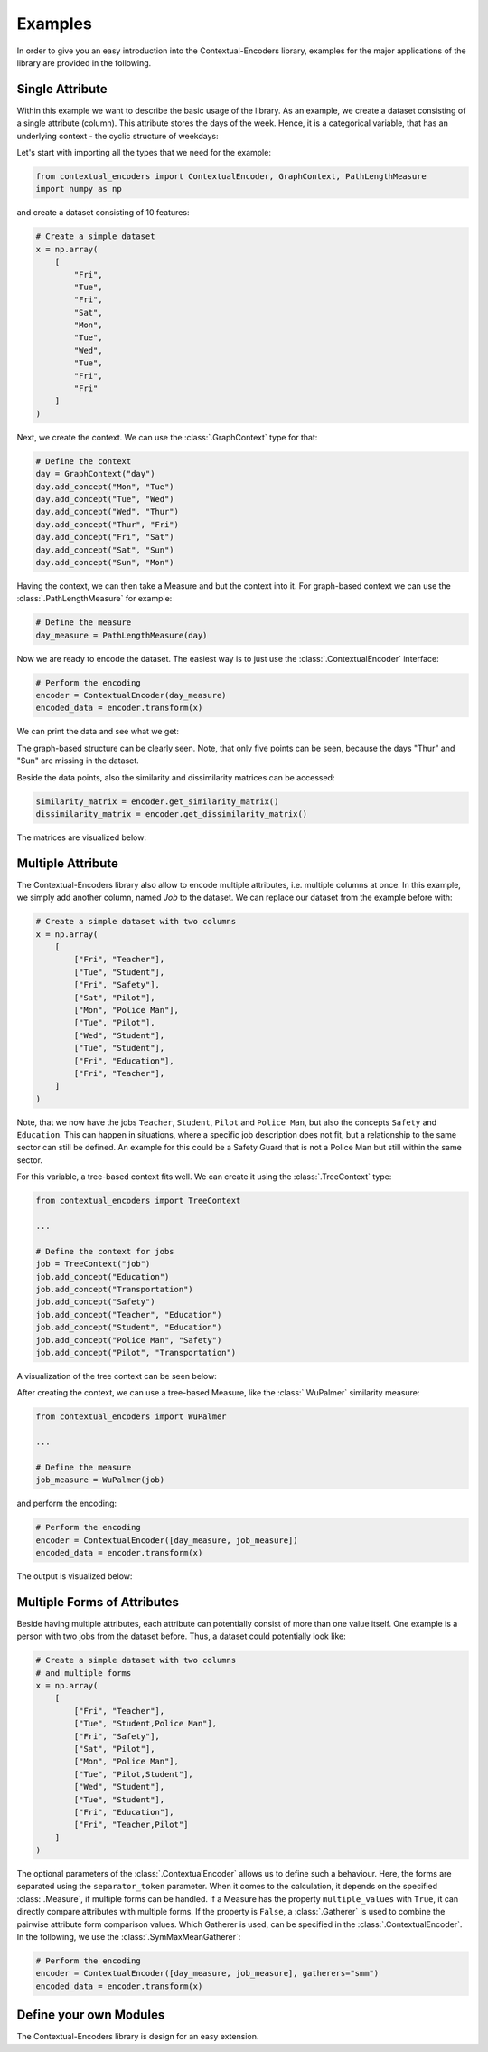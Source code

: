 Examples
===============================================

In order to give you an easy introduction into the Contextual-Encoders library,
examples for the major applications of the library are provided in the following.

Single Attribute
+++++++++++++++++++++++++++++++++++++++++++++++

Within this example we want to describe the basic usage of the library.
As an example, we create a dataset consisting of a single attribute (column).
This attribute stores the days of the week. Hence, it is a categorical variable,
that has an underlying context - the cyclic structure of weekdays:

.. image:: https://raw.githubusercontent.com/StuttgarterDotNet/contextual-encoders/main/docs/_static/weekdays.svg
    :align: center

Let's start with importing all the types that we need for the example:

.. code:: python

    from contextual_encoders import ContextualEncoder, GraphContext, PathLengthMeasure
    import numpy as np

and create a dataset consisting of 10 features:

.. code:: python

    # Create a simple dataset
    x = np.array(
        [
            "Fri",
            "Tue",
            "Fri",
            "Sat",
            "Mon",
            "Tue",
            "Wed",
            "Tue",
            "Fri",
            "Fri"
        ]
    )

Next, we create the context. We can use the :class:`.GraphContext` type for that:

.. code:: python

    # Define the context
    day = GraphContext("day")
    day.add_concept("Mon", "Tue")
    day.add_concept("Tue", "Wed")
    day.add_concept("Wed", "Thur")
    day.add_concept("Thur", "Fri")
    day.add_concept("Fri", "Sat")
    day.add_concept("Sat", "Sun")
    day.add_concept("Sun", "Mon")

Having the context, we can then take a Measure and but the context into it.
For graph-based context we can use the :class:`.PathLengthMeasure` for example:

.. code:: python

    # Define the measure
    day_measure = PathLengthMeasure(day)

Now we are ready to encode the dataset. The easiest way is to just use the :class:`.ContextualEncoder` interface:

.. code:: python

    # Perform the encoding
    encoder = ContextualEncoder(day_measure)
    encoded_data = encoder.transform(x)

We can print the data and see what we get:

.. image:: https://github.com/StuttgarterDotNet/contextual-encoders/blob/main/docs/_static/readme_example_euclidean_data_points.png?raw=true
   :align: center

The graph-based structure can be clearly seen.
Note, that only five points can be seen, because the days "Thur" and "Sun" are missing in the dataset.


Beside the data points, also the similarity and dissimilarity matrices can be accessed:

.. code:: python

    similarity_matrix = encoder.get_similarity_matrix()
    dissimilarity_matrix = encoder.get_dissimilarity_matrix()

The matrices are visualized below:

|sim| |dissim|

.. |sim| image:: https://github.com/StuttgarterDotNet/contextual-encoders/blob/main/docs/_static/readme_example_similarity_matrix.png?raw=true
    :width: 49%
.. |dissim| image:: https://github.com/StuttgarterDotNet/contextual-encoders/blob/main/docs/_static/readme_example_dissimilarity_matrix.png?raw=true
    :width: 49%

Multiple Attribute
+++++++++++++++++++++++++++++++++++++++++++++++

The Contextual-Encoders library also allow to encode multiple attributes, i.e. multiple columns at once.
In this example, we simply add another column, named *Job* to the dataset. We can replace our
dataset from the example before with:

.. code:: python

    # Create a simple dataset with two columns
    x = np.array(
        [
            ["Fri", "Teacher"],
            ["Tue", "Student"],
            ["Fri", "Safety"],
            ["Sat", "Pilot"],
            ["Mon", "Police Man"],
            ["Tue", "Pilot"],
            ["Wed", "Student"],
            ["Tue", "Student"],
            ["Fri", "Education"],
            ["Fri", "Teacher"],
        ]
    )

Note, that we now have the jobs ``Teacher``, ``Student``, ``Pilot`` and ``Police Man``,
but also the concepts ``Safety`` and ``Education``. This can happen in situations,
where a specific job description does not fit, but a relationship to the same sector
can still be defined. An example for this could be a Safety Guard that is not a
Police Man but still within the same sector.

For this variable, a tree-based context fits well. We can create it using the :class:`.TreeContext` type:

.. code:: python

    from contextual_encoders import TreeContext

    ...

    # Define the context for jobs
    job = TreeContext("job")
    job.add_concept("Education")
    job.add_concept("Transportation")
    job.add_concept("Safety")
    job.add_concept("Teacher", "Education")
    job.add_concept("Student", "Education")
    job.add_concept("Police Man", "Safety")
    job.add_concept("Pilot", "Transportation")

A visualization of the tree context can be seen below:

.. image:: https://raw.githubusercontent.com/StuttgarterDotNet/contextual-encoders/main/docs/_static/jobs.svg
    :align: center

After creating the context, we can use a tree-based Measure, like the :class:`.WuPalmer` similarity measure:

.. code:: python

    from contextual_encoders import WuPalmer

    ...

    # Define the measure
    job_measure = WuPalmer(job)

and perform the encoding:

.. code:: python

    # Perform the encoding
    encoder = ContextualEncoder([day_measure, job_measure])
    encoded_data = encoder.transform(x)

The output is visualized below:

|sim2| |dissim2| |datapoints2|

.. |sim2| image:: https://github.com/StuttgarterDotNet/contextual-encoders/blob/main/docs/_static/multiple_attribute_example_similarity_matrix.png?raw=true
    :width: 32%
.. |dissim2| image:: https://github.com/StuttgarterDotNet/contextual-encoders/blob/main/docs/_static/multiple_attribute_example_dissimilarity_matrix.png?raw=true
    :width: 32%
.. |datapoints2| image:: https://github.com/StuttgarterDotNet/contextual-encoders/blob/main/docs/_static/multiple_attribute_example_euclidean_data_points.png?raw=true
    :width: 32%

Multiple Forms of Attributes
+++++++++++++++++++++++++++++++++++++++++++++++

Beside having multiple attributes, each attribute can potentially consist of more than one value itself.
One example is a person with two jobs from the dataset before.
Thus, a dataset could potentially look like:

.. code:: python

    # Create a simple dataset with two columns
    # and multiple forms
    x = np.array(
        [
            ["Fri", "Teacher"],
            ["Tue", "Student,Police Man"],
            ["Fri", "Safety"],
            ["Sat", "Pilot"],
            ["Mon", "Police Man"],
            ["Tue", "Pilot,Student"],
            ["Wed", "Student"],
            ["Tue", "Student"],
            ["Fri", "Education"],
            ["Fri", "Teacher,Pilot"]
        ]
    )

The optional parameters of the :class:`.ContextualEncoder` allows us to define such a behaviour.
Here, the forms are separated using the ``separator_token`` parameter.
When it comes to the calculation, it depends on the specified :class:`.Measure`,
if multiple forms can be handled. If a Measure has the property ``multiple_values``
with ``True``, it can directly compare attributes with multiple forms. If the
property is ``False``, a :class:`.Gatherer` is used to combine the pairwise
attribute form comparison values. Which Gatherer is used, can be specified
in the :class:`.ContextualEncoder`. In the following, we use the :class:`.SymMaxMeanGatherer`:

.. code:: python

    # Perform the encoding
    encoder = ContextualEncoder([day_measure, job_measure], gatherers="smm")
    encoded_data = encoder.transform(x)


Define your own Modules
+++++++++++++++++++++++++++++++++++++++++++++++

The Contextual-Encoders library is design for an easy extension.
